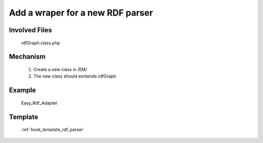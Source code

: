 .. _hook_easyRdf:


Add a wraper for a new RDF parser
----------------------------------

Involved Files
================

    rdfGraph.class.php

Mechanism
=========

    #. Create a new class in /EM/
    #. The new class should exntends rdfGraph

Example
=======

    Easy_Rdf_Adapter

Template
========
    :ref:`hook_template_rdf_parser`